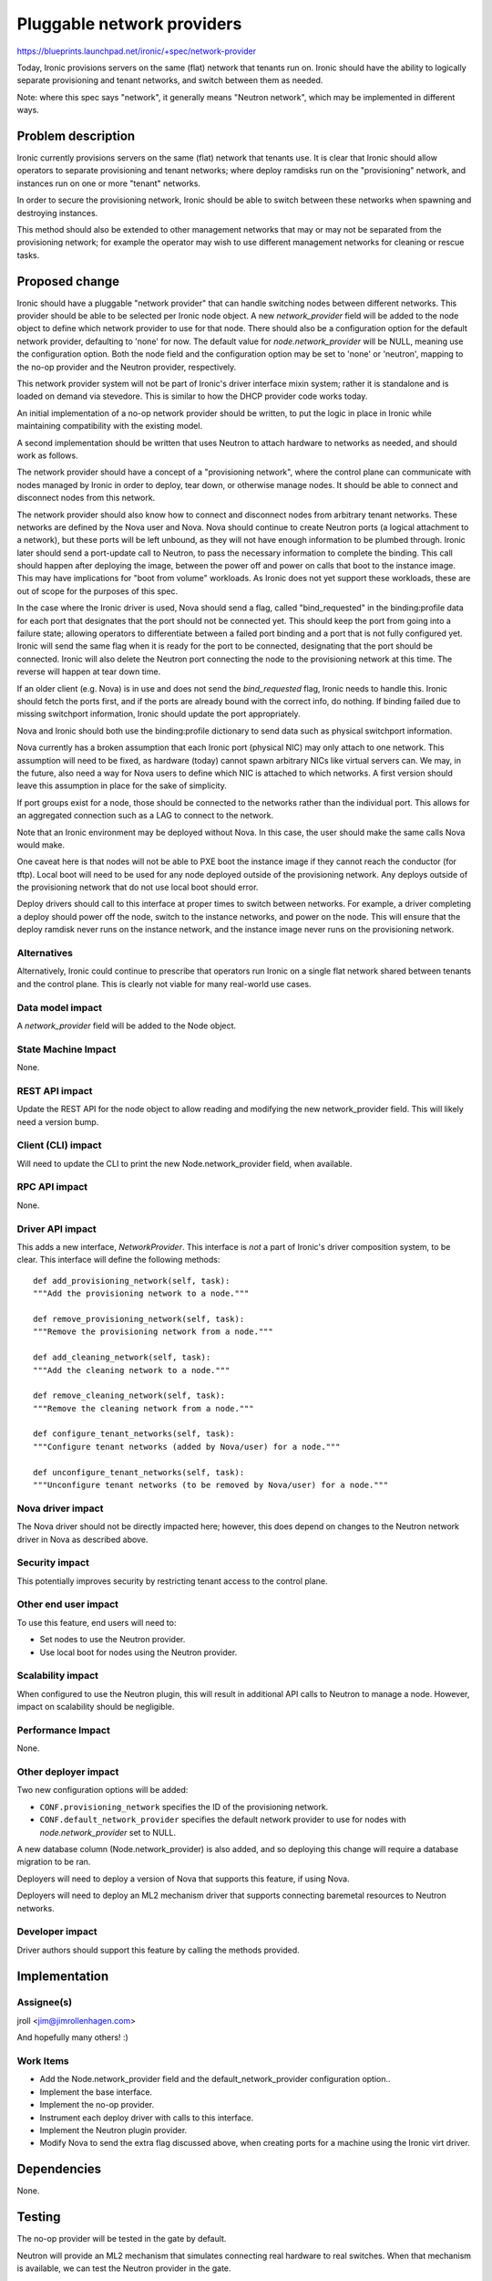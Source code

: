 ..
 This work is licensed under a Creative Commons Attribution 3.0 Unported
 License.

 http://creativecommons.org/licenses/by/3.0/legalcode

===========================
Pluggable network providers
===========================

https://blueprints.launchpad.net/ironic/+spec/network-provider

Today, Ironic provisions servers on the same (flat) network that tenants run
on. Ironic should have the ability to logically separate provisioning and
tenant networks, and switch between them as needed.

Note: where this spec says "network", it generally means "Neutron network",
which may be implemented in different ways.


Problem description
===================

Ironic currently provisions servers on the same (flat) network that tenants
use. It is clear that Ironic should allow operators to separate provisioning
and tenant networks; where deploy ramdisks run on the "provisioning" network,
and instances run on one or more "tenant" networks.

In order to secure the provisioning network, Ironic should be able to switch
between these networks when spawning and destroying instances.

This method should also be extended to other management networks that may or
may not be separated from the provisioning network; for example the operator
may wish to use different management networks for cleaning or rescue tasks.


Proposed change
===============

Ironic should have a pluggable "network provider" that can handle switching
nodes between different networks. This provider should be able to be selected
per Ironic node object. A new `network_provider` field will be added to the
node object to define which network provider to use for that node. There should
also be a configuration option for the default network provider, defaulting to
'none' for now. The default value for `node.network_provider` will be NULL,
meaning use the configuration option. Both the node field and the configuration
option may be set to 'none' or 'neutron', mapping to the no-op provider and
the Neutron provider, respectively.

This network provider system will not be part of Ironic's driver interface
mixin system; rather it is standalone and is loaded on demand via stevedore.
This is similar to how the DHCP provider code works today.

An initial implementation of a no-op network provider should be written, to
put the logic in place in Ironic while maintaining compatibility with the
existing model.

A second implementation should be written that uses Neutron to attach hardware
to networks as needed, and should work as follows.

The network provider should have a concept of a "provisioning network", where
the control plane can communicate with nodes managed by Ironic in order to
deploy, tear down, or otherwise manage nodes. It should be able to connect
and disconnect nodes from this network.

The network provider should also know how to connect and disconnect nodes from
arbitrary tenant networks. These networks are defined by the Nova user and
Nova. Nova should continue to create Neutron ports (a logical attachment to a
network), but these ports will be left unbound, as they will not have enough
information to be plumbed through. Ironic later should send a port-update call
to Neutron, to pass the necessary information to complete the binding. This
call should happen after deploying the image, between the power off and power
on calls that boot to the instance image. This may have implications for
"boot from volume" workloads. As Ironic does not yet support these workloads,
these are out of scope for the purposes of this spec.

In the case where the Ironic driver is used, Nova should send a flag, called
"bind_requested" in the binding:profile data for each port that designates that
the port should not be connected yet. This should keep the port from going into
a failure state; allowing operators to differentiate between a failed port
binding and a port that is not fully configured yet. Ironic will send the same
flag when it is ready for the port to be connected, designating that the port
should be connected. Ironic will also delete the Neutron port connecting the
node to the provisioning network at this time. The reverse will happen at tear
down time.

If an older client (e.g. Nova) is in use and does not send the `bind_requested`
flag, Ironic needs to handle this. Ironic should fetch the ports first, and if
the ports are already bound with the correct info, do nothing. If binding
failed due to missing switchport information, Ironic should update the port
appropriately.

Nova and Ironic should both use the binding:profile dictionary to send data
such as physical switchport information.

Nova currently has a broken assumption that each Ironic port (physical NIC) may
only attach to one network. This assumption will need to be fixed, as hardware
(today) cannot spawn arbitrary NICs like virtual servers can. We may, in the
future, also need a way for Nova users to define which NIC is attached to which
networks. A first version should leave this assumption in place for the sake of
simplicity.

If port groups exist for a node, those should be connected to the networks
rather than the individual port. This allows for an aggregated connection such
as a LAG to connect to the network.

Note that an Ironic environment may be deployed without Nova. In this case,
the user should make the same calls Nova would make.

One caveat here is that nodes will not be able to PXE boot the instance image
if they cannot reach the conductor (for tftp). Local boot will need to be used
for any node deployed outside of the provisioning network. Any deploys outside
of the provisioning network that do not use local boot should error.

Deploy drivers should call to this interface at proper times to switch between
networks. For example, a driver completing a deploy should power off the node,
switch to the instance networks, and power on the node. This will ensure that
the deploy ramdisk never runs on the instance network, and the instance image
never runs on the provisioning network.

Alternatives
------------

Alternatively, Ironic could continue to prescribe that operators run Ironic
on a single flat network shared between tenants and the control plane. This
is clearly not viable for many real-world use cases.

Data model impact
-----------------

A `network_provider` field will be added to the Node object.

State Machine Impact
--------------------

None.

REST API impact
---------------

Update the REST API for the node object to allow reading and modifying the
new network_provider field. This will likely need a version bump.

Client (CLI) impact
-------------------

Will need to update the CLI to print the new Node.network_provider field,
when available.

RPC API impact
--------------

None.

Driver API impact
-----------------

This adds a new interface, `NetworkProvider`. This interface is *not* a part of
Ironic's driver composition system, to be clear. This interface will define
the following methods::

    def add_provisioning_network(self, task):
    """Add the provisioning network to a node."""

    def remove_provisioning_network(self, task):
    """Remove the provisioning network from a node."""

    def add_cleaning_network(self, task):
    """Add the cleaning network to a node."""

    def remove_cleaning_network(self, task):
    """Remove the cleaning network from a node."""

    def configure_tenant_networks(self, task):
    """Configure tenant networks (added by Nova/user) for a node."""

    def unconfigure_tenant_networks(self, task):
    """Unconfigure tenant networks (to be removed by Nova/user) for a node."""

Nova driver impact
------------------

The Nova driver should not be directly impacted here; however, this does depend
on changes to the Neutron network driver in Nova as described above.

Security impact
---------------

This potentially improves security by restricting tenant access to the
control plane.

Other end user impact
---------------------

To use this feature, end users will need to:

* Set nodes to use the Neutron provider.

* Use local boot for nodes using the Neutron provider.

Scalability impact
------------------

When configured to use the Neutron plugin, this will result in additional
API calls to Neutron to manage a node. However, impact on scalability should
be negligible.

Performance Impact
------------------

None.

Other deployer impact
---------------------

Two new configuration options will be added:

* ``CONF.provisioning_network`` specifies the ID of the provisioning network.

* ``CONF.default_network_provider`` specifies the default network provider to
  use for nodes with `node.network_provider` set to NULL.

A new database column (Node.network_provider) is also added, and so deploying
this change will require a database migration to be ran.

Deployers will need to deploy a version of Nova that supports this feature,
if using Nova.

Deployers will need to deploy an ML2 mechanism driver that supports connecting
baremetal resources to Neutron networks.

Developer impact
----------------

Driver authors should support this feature by calling the methods provided.


Implementation
==============

Assignee(s)
-----------

jroll <jim@jimrollenhagen.com>

And hopefully many others! :)

Work Items
----------

* Add the Node.network_provider field and the default_network_provider
  configuration option..

* Implement the base interface.

* Implement the no-op provider.

* Instrument each deploy driver with calls to this interface.

* Implement the Neutron plugin provider.

* Modify Nova to send the extra flag discussed above, when creating ports for
  a machine using the Ironic virt driver.


Dependencies
============

None.


Testing
=======

The no-op provider will be tested in the gate by default.

Neutron will provide an ML2 mechanism that simulates connecting real hardware
to real switches. When that mechanism is available, we can test the Neutron
provider in the gate.


Upgrades and Backwards Compatibility
====================================

Default behavior is the current behavior, so this change should be fully
backwards compatible.


Documentation Impact
====================

This feature will be fully documented.


References
==========

Discussions on the topic include:

* https://etherpad.openstack.org/p/YVR-neutron-ironic

* https://etherpad.openstack.org/p/liberty-ironic-network-isolation

* Logs from https://wiki.openstack.org/wiki/Meetings/Ironic-neutron

* The spec for the rest of the API and data model changes, and ML2 integration
  in general: https://review.openstack.org/#/c/188528
